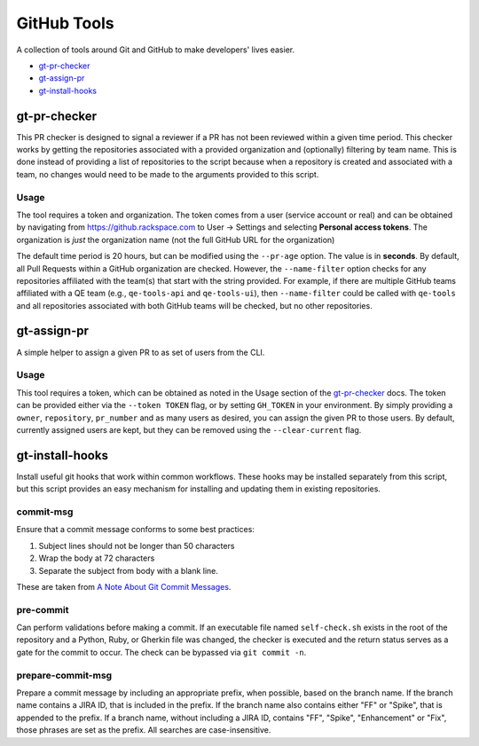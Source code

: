 GitHub Tools
============

A collection of tools around Git and GitHub to make developers' lives easier.

- `gt-pr-checker`_
- `gt-assign-pr`_
- `gt-install-hooks`_

gt-pr-checker
-------------

This PR checker is designed to signal a reviewer if a PR has not been reviewed within a given time
period. This checker works by getting the repositories associated with a provided organization and
(optionally) filtering by team name. This is done instead of providing a list of repositories to
the script because when a repository is created and associated with a team, no changes would need
to be made to the arguments provided to this script.

Usage
~~~~~

The tool requires a token and organization. The token comes from a user (service account or real)
and can be obtained by navigating from https://github.rackspace.com to User -> Settings and
selecting **Personal access tokens**. The organization is *just* the organization name (not the
full GitHub URL for the organization)

The default time period is 20 hours, but can be modified using the ``--pr-age`` option. The value
is in **seconds**. By default, all Pull Requests within a GitHub organization are checked. However,
the ``--name-filter`` option checks for any repositories affiliated with the team(s) that start
with the string provided. For example, if there are multiple GitHub teams affiliated with a QE
team (e.g., ``qe-tools-api`` and ``qe-tools-ui``), then ``--name-filter`` could be called with
``qe-tools`` and all repositories associated with both GitHub teams will be checked, but no other
repositories.

gt-assign-pr
------------

A simple helper to assign a given PR to as set of users from the CLI.

Usage
~~~~~

This tool requires a token,
which can be obtained as noted in the Usage section of the `gt-pr-checker`_ docs.
The token can be provided either via the ``--token TOKEN`` flag,
or by setting ``GH_TOKEN`` in your environment.
By simply providing a ``owner``, ``repository``, ``pr_number`` and as many users as desired,
you can assign the given PR to those users.
By default, currently assigned users are kept,
but they can be removed using the ``--clear-current`` flag.

gt-install-hooks
----------------

Install useful git hooks that work within common workflows. These hooks may be installed separately from this script, but this script provides an easy mechanism for installing and updating them in existing repositories.

commit-msg
~~~~~~~~~~

Ensure that a commit message conforms to some best practices:

#. Subject lines should not be longer than 50 characters
#. Wrap the body at 72 characters
#. Separate the subject from body with a blank line.

These are taken from `A Note About Git Commit Messages`_.

pre-commit
~~~~~~~~~~

Can perform validations before making a commit. If an executable file named ``self-check.sh`` exists in the root of the repository and a Python, Ruby, or Gherkin file was changed, the checker is executed and the return status serves as a gate for the commit to occur. The check can be bypassed via ``git commit -n``.

prepare-commit-msg
~~~~~~~~~~~~~~~~~~

Prepare a commit message by including an appropriate prefix, when possible, based on the branch name. If the branch name contains a JIRA ID, that is included in the prefix. If the branch name also contains either "FF" or "Spike", that is appended to the prefix. If a branch name, without including a JIRA ID, contains "FF", "Spike", "Enhancement" or "Fix", those phrases are set as the prefix. All searches are case-insensitive.

.. _`A Note About Git Commit Messages`: https://tbaggery.com/2008/04/19/a-note-about-git-commit-messages.html
